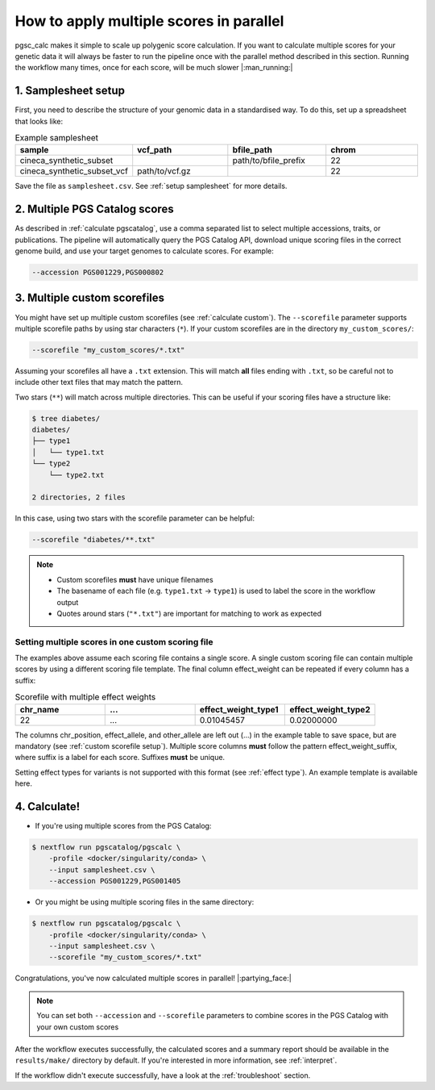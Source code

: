 .. _multiple:

How to apply multiple scores in parallel
========================================

pgsc_calc makes it simple to scale up polygenic score calculation. If you want
to calculate multiple scores for your genetic data it will always be faster to
run the pipeline once with the parallel method described in this
section. Running the workflow many times, once for each score, will be much
slower |:man_running:|

1. Samplesheet setup
--------------------

First, you need to describe the structure of your genomic data in a standardised
way. To do this, set up a spreadsheet that looks like:

.. list-table:: Example samplesheet
   :widths: 25 25 25 25
   :header-rows: 1

   * - sample
     - vcf_path
     - bfile_path
     - chrom
   * - cineca_synthetic_subset
     -
     - path/to/bfile_prefix
     - 22
   * - cineca_synthetic_subset_vcf
     - path/to/vcf.gz
     -
     - 22

Save the file as ``samplesheet.csv``. See :ref:`setup samplesheet` for more details.

2. Multiple PGS Catalog scores
------------------------------

As described in :ref:`calculate pgscatalog`, use a comma separated list to
select multiple accessions, traits, or publications. The pipeline will
automatically query the PGS Catalog API, download unique scoring files in the
correct genome build, and use your target genomes to calculate scores. For
example:

.. code-block:: console
                
    --accession PGS001229,PGS000802

3. Multiple custom scorefiles
-----------------------------

You might have set up multiple custom scorefiles (see :ref:`calculate
custom`). The ``--scorefile`` parameter supports multiple scorefile paths by
using star characters (``*``). If your custom scorefiles are in the
directory ``my_custom_scores/``:

.. code-block:: console

    --scorefile "my_custom_scores/*.txt"

Assuming your scorefiles all have a ``.txt`` extension. This will match **all**
files ending with ``.txt``, so be careful not to include other text files that
may match the pattern.

Two stars (``**``) will match across multiple directories. This can be useful if
your scoring files have a structure like:

.. code-block:: console

    $ tree diabetes/
    diabetes/
    ├── type1
    │   └── type1.txt
    └── type2
        └── type2.txt

    2 directories, 2 files

In this case, using two stars with the scorefile parameter can be helpful:

.. code-block:: console

    --scorefile "diabetes/**.txt"

.. note:: - Custom scorefiles **must** have unique filenames
          - The basename of each file (e.g. ``type1.txt`` -> ``type1``) is used
            to label the score in the workflow output
          - Quotes around stars (``"*.txt"``) are important for matching to work as expected

Setting multiple scores in one custom scoring file
~~~~~~~~~~~~~~~~~~~~~~~~~~~~~~~~~~~~~~~~~~~~~~~~~~

The examples above assume each scoring file contains a single score. A single
custom scoring file can contain multiple scores by using a different scoring
file template. The final column effect_weight can be repeated if every column
has a suffix:

.. list-table:: Scorefile with multiple effect weights
   :widths: 20 20 20 20
   :header-rows: 1

   * - chr_name
     - ...
     - effect_weight_type1
     - effect_weight_type2
   * - 22
     - ...
     - 0.01045457
     - 0.02000000

The columns chr_position, effect_allele, and other_allele are left out (...) in
the example table to save space, but are mandatory (see :ref:`custom scorefile
setup`). Multiple score columns **must** follow the pattern
effect_weight_suffix, where suffix is a label for each score. Suffixes **must**
be unique.

Setting effect types for variants is not supported with this format (see
:ref:`effect type`). An example template is available here.

4. Calculate!
-------------

- If you're using multiple scores from the PGS Catalog:

.. code-block:: console

    $ nextflow run pgscatalog/pgscalc \
        -profile <docker/singularity/conda> \
        --input samplesheet.csv \
        --accession PGS001229,PGS001405

- Or you might be using multiple scoring files in the same directory:

.. code-block:: console

    $ nextflow run pgscatalog/pgscalc \
        -profile <docker/singularity/conda> \
        --input samplesheet.csv \
        --scorefile "my_custom_scores/*.txt"

Congratulations, you've now calculated multiple scores in parallel!
|:partying_face:|

.. note:: You can set both ``--accession`` and ``--scorefile`` parameters to
          combine scores in the PGS Catalog with your own custom scores

After the workflow executes successfully, the calculated scores and a summary
report should be available in the ``results/make/`` directory by default. If
you're interested in more information, see :ref:`interpret`.

If the workflow didn't execute successfully, have a look at the
:ref:`troubleshoot` section.
